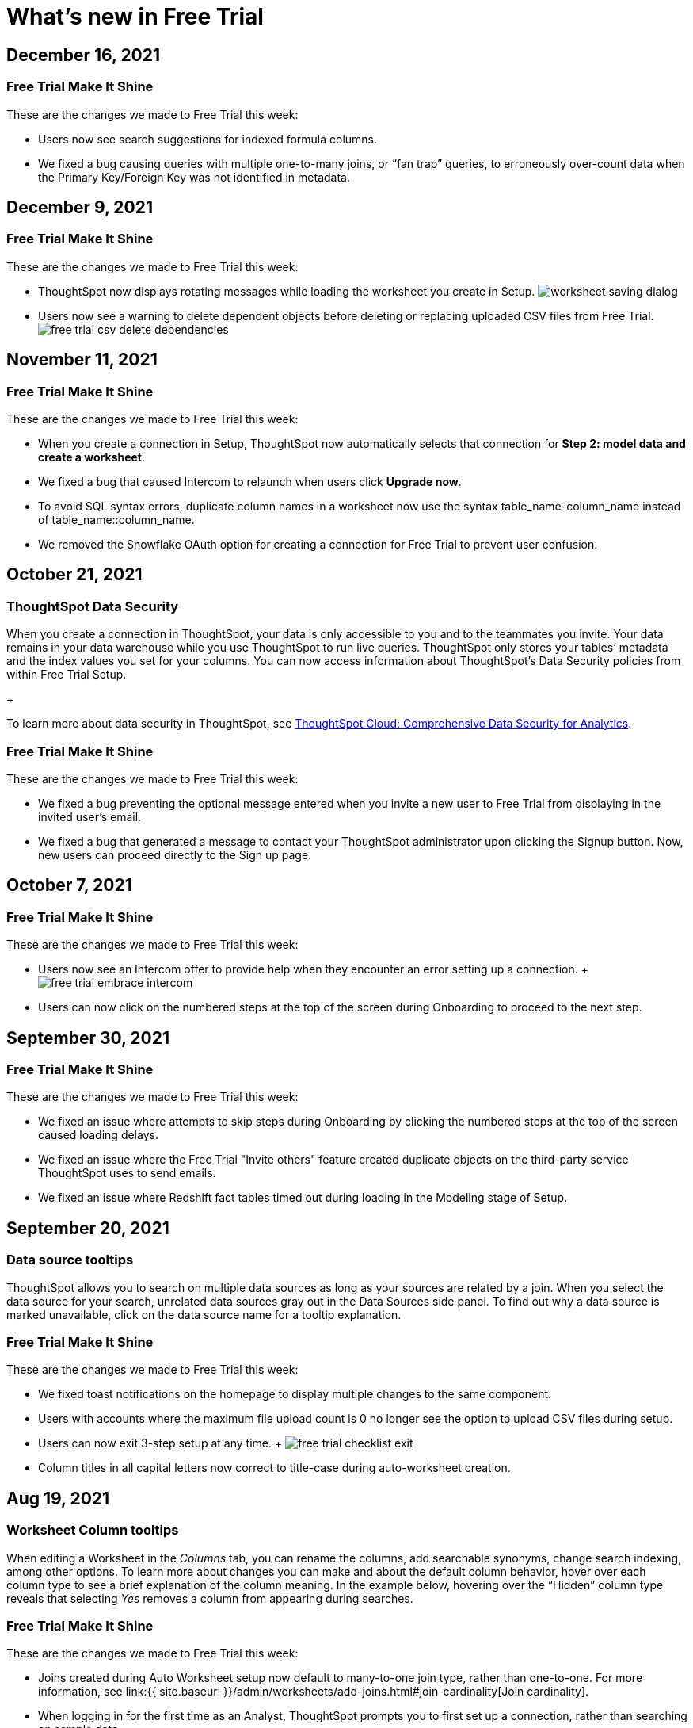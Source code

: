 = What's new in Free Trial
:keywords: free trial
:last_updated: 12/16/2021
:page-aliases: /release/free-trial.adoc
:linkattrs:
:experimental:


== December 16, 2021

=== Free Trial Make It Shine

These are the changes we made to Free Trial this week:

* Users now see search suggestions for indexed formula columns.
* We fixed a bug causing queries with multiple one-to-many joins, or "`fan trap`" queries, to erroneously over-count data when the Primary Key/Foreign Key was not identified in metadata.

== December 9, 2021

=== Free Trial Make It Shine

These are the changes we made to Free Trial this week:

* ThoughtSpot now displays rotating messages while loading the worksheet you create in Setup.
image:{{ site.baseurl }}/images/worksheet-saving-dialog.gif[]
* Users now see a warning to delete dependent objects before deleting or replacing uploaded CSV files from Free Trial.
image:{{ site.baseurl }}/images/free-trial-csv-delete-dependencies.png[]

== November 11, 2021

=== Free Trial Make It Shine

These are the changes we made to Free Trial this week:

* When you create a connection in Setup, ThoughtSpot now automatically selects that connection for *Step 2: model data and create a worksheet*.
* We fixed a bug that caused Intercom to relaunch when users click *Upgrade now*.
* To avoid SQL syntax errors, duplicate column names in a worksheet now use the syntax table_name-column_name instead of table_name::column_name.
* We removed the Snowflake OAuth option for creating a connection for Free Trial to prevent user confusion.

== October 21, 2021

=== ThoughtSpot Data Security

When you create a connection in ThoughtSpot, your data is only accessible to you and to the teammates you invite.
Your data remains in your data warehouse while you use ThoughtSpot to run live queries.
ThoughtSpot only stores your tables`' metadata and the index values you set for your columns.
You can now access information about ThoughtSpot's Data Security policies from within Free Trial Setup.
+

[.inline] image::{{ site.baseurl }}/images/free-trial-data-security.png[]

To learn more about data security in ThoughtSpot, see https://media.thoughtspot.com/pdf/ThoughtSpot-Cloud-Comprehensive-Data-Security-for-Analytics.pdf[ThoughtSpot Cloud: Comprehensive Data Security for Analytics].

=== Free Trial Make It Shine

These are the changes we made to Free Trial this week:

* We fixed a bug preventing the optional message entered when you invite a new user to Free Trial from displaying in the invited user's email.
* We fixed a bug that generated a message to contact your ThoughtSpot administrator upon clicking the Signup button.
Now, new users can proceed directly to the Sign up page.

== October 7, 2021

=== Free Trial Make It Shine

These are the changes we made to Free Trial this week:

* Users now see an Intercom offer to provide help when they encounter an error setting up a connection.
+ image:{{ site.baseurl }}/images/free-trial-embrace-intercom.png[]
* Users can now click on the numbered steps at the top of the screen during Onboarding to proceed to the next step.

== September 30, 2021

=== Free Trial Make It Shine

These are the changes we made to Free Trial this week:

* We fixed an issue where attempts to skip steps during Onboarding by clicking the numbered steps at the top of the screen caused loading delays.
* We fixed an issue where the Free Trial "Invite others" feature created duplicate objects on the third-party service ThoughtSpot uses to send emails.
* We fixed an issue where Redshift fact tables timed out during loading in the Modeling stage of Setup.

== September 20, 2021

=== Data source tooltips

ThoughtSpot allows you to search on multiple data sources as long as your sources are related by a join.
When you select the data source for your search, unrelated data sources gray out in the Data Sources side panel.
To find out why a data source is marked unavailable, click on the data source name for a tooltip explanation.

[.inline] image::{{ site.baseurl }}/images/free-trial-search-tooltips.png[]

=== Free Trial Make It Shine

These are the changes we made to Free Trial this week:

* We fixed toast notifications on the homepage to display multiple changes to the same component.
* Users with accounts where the maximum file upload count is 0 no longer see the option to upload CSV files during setup.
* Users can now exit 3-step setup at any time.
+ image:{{ site.baseurl }}/images/free-trial-checklist-exit.png[]
* Column titles in all capital letters now correct to title-case during auto-worksheet creation.

== Aug 19, 2021

=== Worksheet Column tooltips

When editing a Worksheet in the _Columns_ tab, you can rename the columns, add searchable synonyms, change search indexing, among other options.
To learn more about changes you can make and about the default column behavior, hover over each column type to see a brief explanation of the column meaning.
In the example below, hovering over the "`Hidden`" column type reveals that selecting _Yes_ removes a column from appearing during searches.

[.inline] image::{{ site.baseurl }}/images/free-trial-worksheet-tooltips.png[]

=== Free Trial Make It Shine

These are the changes we made to Free Trial this week:

* Joins created during Auto Worksheet setup now default to many-to-one join type, rather than one-to-one.
For more information, see link:{{ site.baseurl }}/admin/worksheets/add-joins.html#join-cardinality[Join cardinality].
* When logging in for the first time as an Analyst, ThoughtSpot prompts you to first set up a connection, rather than searching on sample data.
* When setting up an Embrace connection, the final step of set-up now asks users to choose both tables and columns for the connection.
image:{{ site.baseurl }}/images/free-trial-embrace-table-columns.png[]

== Aug 12, 2021

=== Invitation to shared groups

Users invited to Free Trial through the "`Invite others`" feature now share access to all groups belonging to the user who invited them.
This feature facilitates team sharing and analysis of data objects belonging to shared groups.
Due to shared group privileges, invited users can now access SpotIQ insights from the *SpotIQ* tab, and can upload CSV files from the *Setup* tab.

[.inline] image::{{ site.baseurl }}/images/free-trial-invited-spotiq.png[]

== Aug 5, 2021

=== Naming joins in Free Trial

Previously, the *Create join* process automatically named joins according to the source and destination table names.
This practice prevented users from creating multiple joins between the same two tables.
To avoid duplicate join name errors, you can now give each join a unique name during the join creation process.

[.inline] image::{{ site.baseurl }}/images/free-trial-create-join.png[]

=== Error message details

We revised the error messaging in Free Trial to include more pertinent details.
Now, you can click *View Details* to see the reason for any error message, and to send an error report to ThoughtSpot.
+ image:{{ site.baseurl }}/images/free-trial-view-details.png[] + image:{{ site.baseurl }}/images/free-trial-error-report.png[]

=== Free Trial Make It Shine

We applied this fix to Free Trial:

* Users invited to join Free Trial through the "`invite others`" feature can now upload CSV files.

== June 30, 2021

[#worksheet-creation-existing-joins-message]
=== Worksheet creation with existing joins

When you select a fact table with existing joins during worksheet creation in Setup, ThoughtSpot automatically adopts the existing join.
To simplify worksheet creation, ThoughtSpot now displays the names of pre-existing table joins.
To change existing joins and create a new worksheet based on your fact table, navigate to the Data tab and select the table to delete the existing join(s).

image::{{ site.baseurl }}/images/free-trial-preexisting-join.png[]

=== Free Trial Make It Shine

These are the changes we made to Free Trial:

* To streamline user login, the login page now remembers user email addresses.
* The fact table description in worksheet creation now reads: "A fact table contains metrics like sales revenue, balance amount, or quantity.
Typically, the table with the most records is your fact table."

== June 23, 2021

These are the changes we made to Free Trial:

* To facilitate connecting to your data using Redshift, users now see a connection creation checklist during the Redshift connection process.
+ image:{{ site.baseurl }}/images/free-trial-add-connection-redshift.png[]
* The *more options* menu on the Data page no longer contains the option to *View CSV* after a user deletes a previously uploaded CSV file.
Now, users can immediately upload a new CSV file by selecting *Upload CSV*.
* We made the following design changes to Free Trial:
 ** We adjusted the size of the video thumbnail that appears during Analyst onboarding.
 ** We adjusted the size and height of the *Name Your Worksheet* dropdown during worksheet creation in Setup.

== June 11, 2021

[#invite-others]
=== Free Trial invite others

We streamlined the process to invite another user to Free Trial.
Now, you can invite others directly from within Free Trial, and the invitee receives the Free Trial activation email in their inbox.
Users you invite automatically join your group, and can access your shared data objects (worksheets, answers, pinboards, etc.).
You can invite a maximum of five new users to join your group.

To invite a teammate to Free Trial, simply navigate to the *Setup* tab, click *Invite others* at the bottom of the screen, and enter your teammate's email.

image::{{ site.baseurl }}/images/free-trial-invite-others.png[]

image::{{ site.baseurl }}/images/free-trial-invite.png[]

== June 9, 2021

[#password-creation-checklist]
=== Password creation checklist

We redesigned the account creation page to clarify the password requirements for new users.
Now, when you first log in to Free Trial, the password verification checklist appears.
Your password must meet the following requirements:

* The password must be 8 characters or more in length.
* The password must include at least 1 uppercase letter, 1 lowercase letter, 1 number, and 1 special character.
* The password must pass a complexity test based on an external library.
This test ensures password complexity and uniqueness by checking for known patterns or words that are too simple.
If the password is not complex enough, ThoughtSpot rejects it, even if it fulfills the other requirements.
Refer to the https://github.com/dropbox/zxcvbn[Dropbox password library] for more information.
* The password cannot use certain blocked words.
By default, the blocked words are: your username and any part of your display name.

image::{{ site.baseurl }}/images/free-trial-password-checklist.png[]

[#worksheet-creation-tooltips]
=== Worksheet creation tooltips in Setup

To simplify the process of creating worksheets on Free Trial, we added tooltips to explain the difference between fact tables and dimension tables.
When creating a worksheet, you first select the fact table that forms the base of your business use case, then add dimension tables with common dimensions to your fact table.
For example, to create a Sales worksheet, you join together a sales fact table with dimension tables that share common dimensions like date, region, and store.

The worksheet creation tooltips appear when you create a worksheet during onboarding.
To view examples of typical fact tables, proceed to step one of the worksheet creation process in Setup, and click the information icon to the right of the *Select a fact table* dialog.
To view examples of typical dimension tables, click the information icon to the right of the *Select up to 4 dimension tables* dialog.

[.inline] image::{{ site.baseurl }}/images/free-trial-pendo-fact-table.png[]

[.inline] image::{{ site.baseurl }}/images/free-trial-pendo-dimension-table.png[]

=== Free Trial Make It Shine

These are the fixes we applied to Free Trial:

* We resolved bugs to improve search data and answer functionality.

== May 26, 2021

[#make-it-shine]
=== Free Trial Make It Shine

These are the fixes we applied to Free Trial:

* To facilitate account creation and login, Free Trial login now asks for email address rather than user name.
image:{{ site.baseurl }}/images/free-trial-login-email-address.png[]
* The countdown banner for users on their last day of Free Trial now reads: "`Only 1 day remaining in your free trial.
Get ThoughtSpot for your organization.
Upgrade now.`" image:{{ site.baseurl }}/images/free-trial-countdown-banner-1.png[]
* The connection creation interface prompts users to "`confirm`" their connection.
image:{{ site.baseurl }}/images/free-trial-connection-confirm.png[]
* ThoughtSpot Free Trial does not send password reset emails to expired accounts.

== May 12, 2021

These are the changes we made to Free Trial.

* We fixed the username/password error message when users create a Snowflake connection.
Previously, users who entered an incorrect username or password would see a Snowflake IP whitelisting error message.
+ image:{{ site.baseurl }}/images/free-trial-username-error.png[]
* We removed the prompt to *Search now* after users create a connection.
Now, users can return directly to Setup to continue setting up their Free Trial account.
+ *Before:* + image:{{ site.baseurl }}/images/free-trial-search-prompt.png[] + *After:* + image:{{ site.baseurl }}/images/free-trial-no-search-prompt.png[]

== May 5, 2021

[#schedule-meeting]
=== Schedule time with product experts

To improve your product experience, we have added a feature to schedule one-on-one meetings with product experts.
Now, when you run into an error or have a question about the product, you can reach out for help without ever leaving your page.

To schedule a meeting, click *Book 1:1 expert help* at the top of the page.
Choose a time within the calendar, and enter your name and email before clicking *Confirm Booking*.
After confirmation, you will receive a link to your Zoom meeting.

image::{{ site.baseurl }}/images/free-trial-expert-calendar.png[]

image::{{ site.baseurl }}/images/free-trial-confirm-meeting.png[]

[#whats-new-with-free-trial]
=== What's New with Free Trial

We added a "What's New" section to the ThoughtSpot Information Center.
This section highlights important features for different user personas.
Click on the *help* iconimage:{{ site.baseurl }}/images/icon-help-10-px.png[].
when the red notification appears to see new features.
Click *Learn More* to browse our documentation, or click *Try it now* to experience it for yourself.

image::{{ site.baseurl }}/images/free-trial-whats-new.png[]

image::{{ site.baseurl }}/images/free-trial-learn-more.png[]

[#duplicate-column-names-highlighted]
=== Worksheet duplicate column names error

When creating a Worksheet, all columns must have unique names.
In order to prevent column name duplicate errors, ThoughtSpot highlights duplicate column names during Worksheet creation, before you can save the Worksheet.
In previous releases, the *Cannot add duplicate column names* error message did not specify which columns were duplicates.
We believe all analysts, including those on Free Trial, will love this enhancement.

image::{{ site.baseurl }}/images/free-trial-duplicate-columns.png[]

[#add-snowflake-connection]
=== Add a Snowflake connection

We made the following changes to simplify the process of adding a Snowflake connection:

* By default, ThoughtSpot directs users to use Service Account.
Previously, *Use OAuth* was the default option.
* We added a reminder that the Snowflake database name is case-sensitive.
* We added a connection creation checklist for Snowflake.

image::{{ site.baseurl }}/images/free-trial-add-snowflake-connection.png[]

== April 28, 2021

[#countdown]
=== Free Trial Countdown

We added a white banner to the top of the screen to count down users`' remaining days on Free Trial.
The countdown banner turns yellow once you have reached your final week on Free Trial.
At any time, you can click *Upgrade now* to upgrade to a paid account.
The *Upgrade now* link takes you to Intercom to connect to ThoughtSpot.

image::{{ site.baseurl }}/images/free-trial-countdown-banner-7.png[]

[#simplified-snowflake-url]
=== Simplified Snowflake account name

We simplified the steps to add a Snowflake connection.
When prompted to enter the Snowflake account name, you can now copy-paste the entire URL of your Snowflake account, and ThoughtSpot will extract the account name for you.
Previously, users had to select the account name from the URL and enter it in the Snowflake account field.

image::{{ site.baseurl }}/images/free-trial-snowflake-url.png[]

[#thoughtspot-connections]
=== ThoughtSpot connections

We renamed ThoughtSpot Embrace to Connections within the product.
Now, Free Trial users can access Connections by clicking *Connections* on the *Data* page.
Functions like `sql_int_op` that were previously available under *Embrace passthrough* are now available under *Connection passthrough*.

image::{{ site.baseurl }}/images/free-trial-data-connections.png[]

== April 7, 2021

These are the issues we fixed in the Free Trial April 7th release.

* Users who attempt to log in after completing their 30-day free trial see a prompt to contact Sales.

image::{{ site.baseurl }}/images/free-trial-account-expiry.png[]

* Users who attempt to log in with a previous password see an error message on their first attempt.
Previously, they would need to attempt twice to see this error message.

image::{{ site.baseurl }}/images/free-trial-password-reset.png[]

== March 31, 2021

[#unicode]
=== Unicode support

We added unicode character matching in Search Answers, extending support to all languages and character sets.
You can now search all artifacts that use unicode characters in titles, descriptions, metadata, and keywords, and see the correct results.

image::{{ site.baseurl }}/images/search-answers-unicode.png[]

////
{: id="auto-worksheet"}

Starting with the March 2021 Free Trial release, you can auto-generate a Worksheet during onboarding. When setting up a Worksheet through the Setup tab, you can view suggested joins, and take advantage of data modeling best practices, making your data easier to search.

## About Worksheets

Users are often unfamiliar with tables and how they relate to one another. A Worksheet groups multiple related tables together in a logical way. Using Worksheets has the following advantages:

* Pre-join multiple tables together.
* Give a user or group access to only part of the underlying data.
* Include a derived column using a formula.
* Rename columns to make the data easier to search.
* Build in a specific filter or aggregation.
* Give users a filtered set of data to search.

Typically, you create one Worksheet for each set of fact and dimension tables. For example, you may have a sales fact table and an inventory fact table. Each of these fact tables shares common dimensions like date, region, and store. In this scenario, you would create two Worksheets: sales and inventory. The following diagram depicts the workflow for creating the sales Worksheet.

![]({{ site.baseurl }}/images/workflow_create_worksheet.png "Create worksheet")

## Generating Worksheets

To generate a Worksheet through the Setup tab, follow these steps:

1. Complete Step 1 of Setup, <a href="{{ site.baseurl }}admin/ts-cloud/connect-data.html">setting up your connection</a>.

2. Click Step 2, *Model data and create a Worksheet.* Select *Create Worksheet* in the lower left corner. A list of the available fact tables from your connection appears.

3. The first fact table alphabetically will be selected by default. Choose the fact table from which you would like to create your Worksheet by selecting the box to the left of its name.

   {% include note.html content="After the Worksheet is created, you will have the option to add more fact tables to its schema."%}

4. Click *Next* in the upper right corner. A list of the available dimension tables from your connection appears.

5. Choose the dimension table(s) to join to your fact table and click *Next*. You can choose up to four dimension tables.

6. The joins interface appears, showing a join based on a column of data both tables contain. You can proceed with the suggested join, or click the column names to change the join.

   {% include note.html content="The default join type is Inner, which will yield all search results with matching values from the fact table and the dimension table. You can click the Venn diagram icon to change the join type."%}

7. Click *Next*. The columns view of your Worksheet appears. You may notice that the column names have been changed to make them more easily searchable (for example, underscores may be replaced with spaces).

8. [Optional] Click *My Worksheet* to change the name of your Worksheet.

9. [Optional] Click the column titles to change the names of your searchable columns. You can also click the blue check-box next to a column name to remove it from your Worksheet.

10. [Optional] Click the data type under *Type* to change the recorded data type. For example, you can change a data type like Zipcode from ‘Measure’ to ‘Attribute’.

11. Click *Save worksheet*. Your Worksheet is now available to search and share.

   {% include note.html content="Joins created in the setup of a Worksheet are inherited at the table level. To remake your auto-generated Worksheet through the Setup tab, you must first delete the Worksheet, then delete the joins at the table level."%}
////
